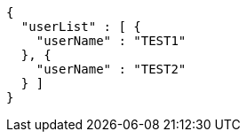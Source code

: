 [source,options="nowrap"]
----
{
  "userList" : [ {
    "userName" : "TEST1"
  }, {
    "userName" : "TEST2"
  } ]
}
----